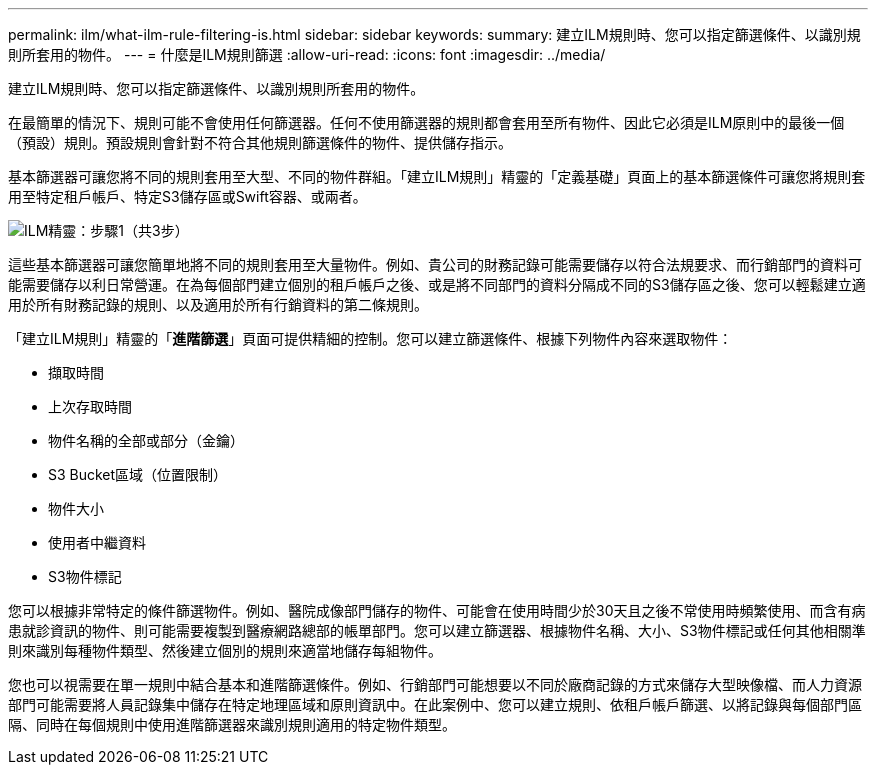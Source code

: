 ---
permalink: ilm/what-ilm-rule-filtering-is.html 
sidebar: sidebar 
keywords:  
summary: 建立ILM規則時、您可以指定篩選條件、以識別規則所套用的物件。 
---
= 什麼是ILM規則篩選
:allow-uri-read: 
:icons: font
:imagesdir: ../media/


[role="lead"]
建立ILM規則時、您可以指定篩選條件、以識別規則所套用的物件。

在最簡單的情況下、規則可能不會使用任何篩選器。任何不使用篩選器的規則都會套用至所有物件、因此它必須是ILM原則中的最後一個（預設）規則。預設規則會針對不符合其他規則篩選條件的物件、提供儲存指示。

基本篩選器可讓您將不同的規則套用至大型、不同的物件群組。「建立ILM規則」精靈的「定義基礎」頁面上的基本篩選條件可讓您將規則套用至特定租戶帳戶、特定S3儲存區或Swift容器、或兩者。

image::../media/ilm_create_ilm_rule_wizard_1.png[ILM精靈：步驟1（共3步）]

這些基本篩選器可讓您簡單地將不同的規則套用至大量物件。例如、貴公司的財務記錄可能需要儲存以符合法規要求、而行銷部門的資料可能需要儲存以利日常營運。在為每個部門建立個別的租戶帳戶之後、或是將不同部門的資料分隔成不同的S3儲存區之後、您可以輕鬆建立適用於所有財務記錄的規則、以及適用於所有行銷資料的第二條規則。

「建立ILM規則」精靈的「*進階篩選*」頁面可提供精細的控制。您可以建立篩選條件、根據下列物件內容來選取物件：

* 擷取時間
* 上次存取時間
* 物件名稱的全部或部分（金鑰）
* S3 Bucket區域（位置限制）
* 物件大小
* 使用者中繼資料
* S3物件標記


您可以根據非常特定的條件篩選物件。例如、醫院成像部門儲存的物件、可能會在使用時間少於30天且之後不常使用時頻繁使用、而含有病患就診資訊的物件、則可能需要複製到醫療網路總部的帳單部門。您可以建立篩選器、根據物件名稱、大小、S3物件標記或任何其他相關準則來識別每種物件類型、然後建立個別的規則來適當地儲存每組物件。

您也可以視需要在單一規則中結合基本和進階篩選條件。例如、行銷部門可能想要以不同於廠商記錄的方式來儲存大型映像檔、而人力資源部門可能需要將人員記錄集中儲存在特定地理區域和原則資訊中。在此案例中、您可以建立規則、依租戶帳戶篩選、以將記錄與每個部門區隔、同時在每個規則中使用進階篩選器來識別規則適用的特定物件類型。

